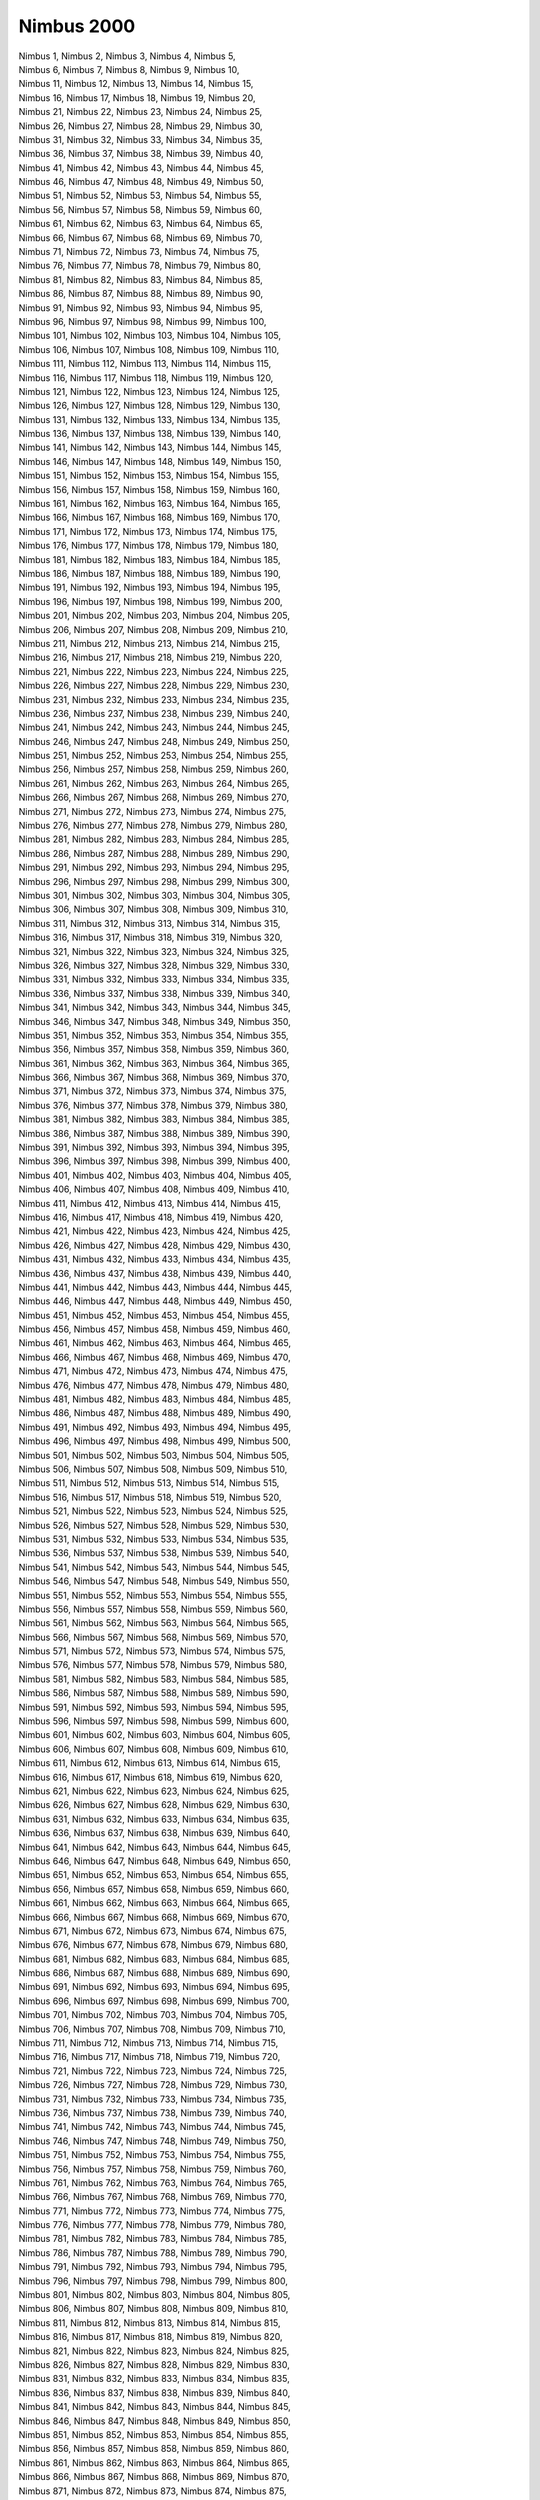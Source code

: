 Nimbus 2000
-----------
.. line-block::
   Nimbus 1, Nimbus 2, Nimbus 3, Nimbus 4, Nimbus 5, 
   Nimbus 6, Nimbus 7, Nimbus 8, Nimbus 9, Nimbus 10, 
   Nimbus 11, Nimbus 12, Nimbus 13, Nimbus 14, Nimbus 15, 
   Nimbus 16, Nimbus 17, Nimbus 18, Nimbus 19, Nimbus 20, 
   Nimbus 21, Nimbus 22, Nimbus 23, Nimbus 24, Nimbus 25, 
   Nimbus 26, Nimbus 27, Nimbus 28, Nimbus 29, Nimbus 30, 
   Nimbus 31, Nimbus 32, Nimbus 33, Nimbus 34, Nimbus 35, 
   Nimbus 36, Nimbus 37, Nimbus 38, Nimbus 39, Nimbus 40, 
   Nimbus 41, Nimbus 42, Nimbus 43, Nimbus 44, Nimbus 45, 
   Nimbus 46, Nimbus 47, Nimbus 48, Nimbus 49, Nimbus 50, 
   Nimbus 51, Nimbus 52, Nimbus 53, Nimbus 54, Nimbus 55, 
   Nimbus 56, Nimbus 57, Nimbus 58, Nimbus 59, Nimbus 60, 
   Nimbus 61, Nimbus 62, Nimbus 63, Nimbus 64, Nimbus 65, 
   Nimbus 66, Nimbus 67, Nimbus 68, Nimbus 69, Nimbus 70, 
   Nimbus 71, Nimbus 72, Nimbus 73, Nimbus 74, Nimbus 75, 
   Nimbus 76, Nimbus 77, Nimbus 78, Nimbus 79, Nimbus 80, 
   Nimbus 81, Nimbus 82, Nimbus 83, Nimbus 84, Nimbus 85, 
   Nimbus 86, Nimbus 87, Nimbus 88, Nimbus 89, Nimbus 90, 
   Nimbus 91, Nimbus 92, Nimbus 93, Nimbus 94, Nimbus 95, 
   Nimbus 96, Nimbus 97, Nimbus 98, Nimbus 99, Nimbus 100, 
   Nimbus 101, Nimbus 102, Nimbus 103, Nimbus 104, Nimbus 105, 
   Nimbus 106, Nimbus 107, Nimbus 108, Nimbus 109, Nimbus 110, 
   Nimbus 111, Nimbus 112, Nimbus 113, Nimbus 114, Nimbus 115, 
   Nimbus 116, Nimbus 117, Nimbus 118, Nimbus 119, Nimbus 120, 
   Nimbus 121, Nimbus 122, Nimbus 123, Nimbus 124, Nimbus 125, 
   Nimbus 126, Nimbus 127, Nimbus 128, Nimbus 129, Nimbus 130, 
   Nimbus 131, Nimbus 132, Nimbus 133, Nimbus 134, Nimbus 135, 
   Nimbus 136, Nimbus 137, Nimbus 138, Nimbus 139, Nimbus 140, 
   Nimbus 141, Nimbus 142, Nimbus 143, Nimbus 144, Nimbus 145, 
   Nimbus 146, Nimbus 147, Nimbus 148, Nimbus 149, Nimbus 150, 
   Nimbus 151, Nimbus 152, Nimbus 153, Nimbus 154, Nimbus 155, 
   Nimbus 156, Nimbus 157, Nimbus 158, Nimbus 159, Nimbus 160, 
   Nimbus 161, Nimbus 162, Nimbus 163, Nimbus 164, Nimbus 165, 
   Nimbus 166, Nimbus 167, Nimbus 168, Nimbus 169, Nimbus 170, 
   Nimbus 171, Nimbus 172, Nimbus 173, Nimbus 174, Nimbus 175, 
   Nimbus 176, Nimbus 177, Nimbus 178, Nimbus 179, Nimbus 180, 
   Nimbus 181, Nimbus 182, Nimbus 183, Nimbus 184, Nimbus 185, 
   Nimbus 186, Nimbus 187, Nimbus 188, Nimbus 189, Nimbus 190, 
   Nimbus 191, Nimbus 192, Nimbus 193, Nimbus 194, Nimbus 195, 
   Nimbus 196, Nimbus 197, Nimbus 198, Nimbus 199, Nimbus 200, 
   Nimbus 201, Nimbus 202, Nimbus 203, Nimbus 204, Nimbus 205, 
   Nimbus 206, Nimbus 207, Nimbus 208, Nimbus 209, Nimbus 210, 
   Nimbus 211, Nimbus 212, Nimbus 213, Nimbus 214, Nimbus 215, 
   Nimbus 216, Nimbus 217, Nimbus 218, Nimbus 219, Nimbus 220, 
   Nimbus 221, Nimbus 222, Nimbus 223, Nimbus 224, Nimbus 225, 
   Nimbus 226, Nimbus 227, Nimbus 228, Nimbus 229, Nimbus 230, 
   Nimbus 231, Nimbus 232, Nimbus 233, Nimbus 234, Nimbus 235, 
   Nimbus 236, Nimbus 237, Nimbus 238, Nimbus 239, Nimbus 240, 
   Nimbus 241, Nimbus 242, Nimbus 243, Nimbus 244, Nimbus 245, 
   Nimbus 246, Nimbus 247, Nimbus 248, Nimbus 249, Nimbus 250, 
   Nimbus 251, Nimbus 252, Nimbus 253, Nimbus 254, Nimbus 255, 
   Nimbus 256, Nimbus 257, Nimbus 258, Nimbus 259, Nimbus 260, 
   Nimbus 261, Nimbus 262, Nimbus 263, Nimbus 264, Nimbus 265, 
   Nimbus 266, Nimbus 267, Nimbus 268, Nimbus 269, Nimbus 270, 
   Nimbus 271, Nimbus 272, Nimbus 273, Nimbus 274, Nimbus 275, 
   Nimbus 276, Nimbus 277, Nimbus 278, Nimbus 279, Nimbus 280, 
   Nimbus 281, Nimbus 282, Nimbus 283, Nimbus 284, Nimbus 285, 
   Nimbus 286, Nimbus 287, Nimbus 288, Nimbus 289, Nimbus 290, 
   Nimbus 291, Nimbus 292, Nimbus 293, Nimbus 294, Nimbus 295, 
   Nimbus 296, Nimbus 297, Nimbus 298, Nimbus 299, Nimbus 300, 
   Nimbus 301, Nimbus 302, Nimbus 303, Nimbus 304, Nimbus 305, 
   Nimbus 306, Nimbus 307, Nimbus 308, Nimbus 309, Nimbus 310, 
   Nimbus 311, Nimbus 312, Nimbus 313, Nimbus 314, Nimbus 315, 
   Nimbus 316, Nimbus 317, Nimbus 318, Nimbus 319, Nimbus 320, 
   Nimbus 321, Nimbus 322, Nimbus 323, Nimbus 324, Nimbus 325, 
   Nimbus 326, Nimbus 327, Nimbus 328, Nimbus 329, Nimbus 330, 
   Nimbus 331, Nimbus 332, Nimbus 333, Nimbus 334, Nimbus 335, 
   Nimbus 336, Nimbus 337, Nimbus 338, Nimbus 339, Nimbus 340, 
   Nimbus 341, Nimbus 342, Nimbus 343, Nimbus 344, Nimbus 345, 
   Nimbus 346, Nimbus 347, Nimbus 348, Nimbus 349, Nimbus 350, 
   Nimbus 351, Nimbus 352, Nimbus 353, Nimbus 354, Nimbus 355, 
   Nimbus 356, Nimbus 357, Nimbus 358, Nimbus 359, Nimbus 360, 
   Nimbus 361, Nimbus 362, Nimbus 363, Nimbus 364, Nimbus 365, 
   Nimbus 366, Nimbus 367, Nimbus 368, Nimbus 369, Nimbus 370, 
   Nimbus 371, Nimbus 372, Nimbus 373, Nimbus 374, Nimbus 375, 
   Nimbus 376, Nimbus 377, Nimbus 378, Nimbus 379, Nimbus 380, 
   Nimbus 381, Nimbus 382, Nimbus 383, Nimbus 384, Nimbus 385, 
   Nimbus 386, Nimbus 387, Nimbus 388, Nimbus 389, Nimbus 390, 
   Nimbus 391, Nimbus 392, Nimbus 393, Nimbus 394, Nimbus 395, 
   Nimbus 396, Nimbus 397, Nimbus 398, Nimbus 399, Nimbus 400, 
   Nimbus 401, Nimbus 402, Nimbus 403, Nimbus 404, Nimbus 405, 
   Nimbus 406, Nimbus 407, Nimbus 408, Nimbus 409, Nimbus 410, 
   Nimbus 411, Nimbus 412, Nimbus 413, Nimbus 414, Nimbus 415, 
   Nimbus 416, Nimbus 417, Nimbus 418, Nimbus 419, Nimbus 420, 
   Nimbus 421, Nimbus 422, Nimbus 423, Nimbus 424, Nimbus 425, 
   Nimbus 426, Nimbus 427, Nimbus 428, Nimbus 429, Nimbus 430, 
   Nimbus 431, Nimbus 432, Nimbus 433, Nimbus 434, Nimbus 435, 
   Nimbus 436, Nimbus 437, Nimbus 438, Nimbus 439, Nimbus 440, 
   Nimbus 441, Nimbus 442, Nimbus 443, Nimbus 444, Nimbus 445, 
   Nimbus 446, Nimbus 447, Nimbus 448, Nimbus 449, Nimbus 450, 
   Nimbus 451, Nimbus 452, Nimbus 453, Nimbus 454, Nimbus 455, 
   Nimbus 456, Nimbus 457, Nimbus 458, Nimbus 459, Nimbus 460, 
   Nimbus 461, Nimbus 462, Nimbus 463, Nimbus 464, Nimbus 465, 
   Nimbus 466, Nimbus 467, Nimbus 468, Nimbus 469, Nimbus 470, 
   Nimbus 471, Nimbus 472, Nimbus 473, Nimbus 474, Nimbus 475, 
   Nimbus 476, Nimbus 477, Nimbus 478, Nimbus 479, Nimbus 480, 
   Nimbus 481, Nimbus 482, Nimbus 483, Nimbus 484, Nimbus 485, 
   Nimbus 486, Nimbus 487, Nimbus 488, Nimbus 489, Nimbus 490, 
   Nimbus 491, Nimbus 492, Nimbus 493, Nimbus 494, Nimbus 495, 
   Nimbus 496, Nimbus 497, Nimbus 498, Nimbus 499, Nimbus 500, 
   Nimbus 501, Nimbus 502, Nimbus 503, Nimbus 504, Nimbus 505, 
   Nimbus 506, Nimbus 507, Nimbus 508, Nimbus 509, Nimbus 510, 
   Nimbus 511, Nimbus 512, Nimbus 513, Nimbus 514, Nimbus 515, 
   Nimbus 516, Nimbus 517, Nimbus 518, Nimbus 519, Nimbus 520, 
   Nimbus 521, Nimbus 522, Nimbus 523, Nimbus 524, Nimbus 525, 
   Nimbus 526, Nimbus 527, Nimbus 528, Nimbus 529, Nimbus 530, 
   Nimbus 531, Nimbus 532, Nimbus 533, Nimbus 534, Nimbus 535, 
   Nimbus 536, Nimbus 537, Nimbus 538, Nimbus 539, Nimbus 540, 
   Nimbus 541, Nimbus 542, Nimbus 543, Nimbus 544, Nimbus 545, 
   Nimbus 546, Nimbus 547, Nimbus 548, Nimbus 549, Nimbus 550, 
   Nimbus 551, Nimbus 552, Nimbus 553, Nimbus 554, Nimbus 555, 
   Nimbus 556, Nimbus 557, Nimbus 558, Nimbus 559, Nimbus 560, 
   Nimbus 561, Nimbus 562, Nimbus 563, Nimbus 564, Nimbus 565, 
   Nimbus 566, Nimbus 567, Nimbus 568, Nimbus 569, Nimbus 570, 
   Nimbus 571, Nimbus 572, Nimbus 573, Nimbus 574, Nimbus 575, 
   Nimbus 576, Nimbus 577, Nimbus 578, Nimbus 579, Nimbus 580, 
   Nimbus 581, Nimbus 582, Nimbus 583, Nimbus 584, Nimbus 585, 
   Nimbus 586, Nimbus 587, Nimbus 588, Nimbus 589, Nimbus 590, 
   Nimbus 591, Nimbus 592, Nimbus 593, Nimbus 594, Nimbus 595, 
   Nimbus 596, Nimbus 597, Nimbus 598, Nimbus 599, Nimbus 600, 
   Nimbus 601, Nimbus 602, Nimbus 603, Nimbus 604, Nimbus 605, 
   Nimbus 606, Nimbus 607, Nimbus 608, Nimbus 609, Nimbus 610, 
   Nimbus 611, Nimbus 612, Nimbus 613, Nimbus 614, Nimbus 615, 
   Nimbus 616, Nimbus 617, Nimbus 618, Nimbus 619, Nimbus 620, 
   Nimbus 621, Nimbus 622, Nimbus 623, Nimbus 624, Nimbus 625, 
   Nimbus 626, Nimbus 627, Nimbus 628, Nimbus 629, Nimbus 630, 
   Nimbus 631, Nimbus 632, Nimbus 633, Nimbus 634, Nimbus 635, 
   Nimbus 636, Nimbus 637, Nimbus 638, Nimbus 639, Nimbus 640, 
   Nimbus 641, Nimbus 642, Nimbus 643, Nimbus 644, Nimbus 645, 
   Nimbus 646, Nimbus 647, Nimbus 648, Nimbus 649, Nimbus 650, 
   Nimbus 651, Nimbus 652, Nimbus 653, Nimbus 654, Nimbus 655, 
   Nimbus 656, Nimbus 657, Nimbus 658, Nimbus 659, Nimbus 660, 
   Nimbus 661, Nimbus 662, Nimbus 663, Nimbus 664, Nimbus 665, 
   Nimbus 666, Nimbus 667, Nimbus 668, Nimbus 669, Nimbus 670, 
   Nimbus 671, Nimbus 672, Nimbus 673, Nimbus 674, Nimbus 675, 
   Nimbus 676, Nimbus 677, Nimbus 678, Nimbus 679, Nimbus 680, 
   Nimbus 681, Nimbus 682, Nimbus 683, Nimbus 684, Nimbus 685, 
   Nimbus 686, Nimbus 687, Nimbus 688, Nimbus 689, Nimbus 690, 
   Nimbus 691, Nimbus 692, Nimbus 693, Nimbus 694, Nimbus 695, 
   Nimbus 696, Nimbus 697, Nimbus 698, Nimbus 699, Nimbus 700, 
   Nimbus 701, Nimbus 702, Nimbus 703, Nimbus 704, Nimbus 705, 
   Nimbus 706, Nimbus 707, Nimbus 708, Nimbus 709, Nimbus 710, 
   Nimbus 711, Nimbus 712, Nimbus 713, Nimbus 714, Nimbus 715, 
   Nimbus 716, Nimbus 717, Nimbus 718, Nimbus 719, Nimbus 720, 
   Nimbus 721, Nimbus 722, Nimbus 723, Nimbus 724, Nimbus 725, 
   Nimbus 726, Nimbus 727, Nimbus 728, Nimbus 729, Nimbus 730, 
   Nimbus 731, Nimbus 732, Nimbus 733, Nimbus 734, Nimbus 735, 
   Nimbus 736, Nimbus 737, Nimbus 738, Nimbus 739, Nimbus 740, 
   Nimbus 741, Nimbus 742, Nimbus 743, Nimbus 744, Nimbus 745, 
   Nimbus 746, Nimbus 747, Nimbus 748, Nimbus 749, Nimbus 750, 
   Nimbus 751, Nimbus 752, Nimbus 753, Nimbus 754, Nimbus 755, 
   Nimbus 756, Nimbus 757, Nimbus 758, Nimbus 759, Nimbus 760, 
   Nimbus 761, Nimbus 762, Nimbus 763, Nimbus 764, Nimbus 765, 
   Nimbus 766, Nimbus 767, Nimbus 768, Nimbus 769, Nimbus 770, 
   Nimbus 771, Nimbus 772, Nimbus 773, Nimbus 774, Nimbus 775, 
   Nimbus 776, Nimbus 777, Nimbus 778, Nimbus 779, Nimbus 780, 
   Nimbus 781, Nimbus 782, Nimbus 783, Nimbus 784, Nimbus 785, 
   Nimbus 786, Nimbus 787, Nimbus 788, Nimbus 789, Nimbus 790, 
   Nimbus 791, Nimbus 792, Nimbus 793, Nimbus 794, Nimbus 795, 
   Nimbus 796, Nimbus 797, Nimbus 798, Nimbus 799, Nimbus 800, 
   Nimbus 801, Nimbus 802, Nimbus 803, Nimbus 804, Nimbus 805, 
   Nimbus 806, Nimbus 807, Nimbus 808, Nimbus 809, Nimbus 810, 
   Nimbus 811, Nimbus 812, Nimbus 813, Nimbus 814, Nimbus 815, 
   Nimbus 816, Nimbus 817, Nimbus 818, Nimbus 819, Nimbus 820, 
   Nimbus 821, Nimbus 822, Nimbus 823, Nimbus 824, Nimbus 825, 
   Nimbus 826, Nimbus 827, Nimbus 828, Nimbus 829, Nimbus 830, 
   Nimbus 831, Nimbus 832, Nimbus 833, Nimbus 834, Nimbus 835, 
   Nimbus 836, Nimbus 837, Nimbus 838, Nimbus 839, Nimbus 840, 
   Nimbus 841, Nimbus 842, Nimbus 843, Nimbus 844, Nimbus 845, 
   Nimbus 846, Nimbus 847, Nimbus 848, Nimbus 849, Nimbus 850, 
   Nimbus 851, Nimbus 852, Nimbus 853, Nimbus 854, Nimbus 855, 
   Nimbus 856, Nimbus 857, Nimbus 858, Nimbus 859, Nimbus 860, 
   Nimbus 861, Nimbus 862, Nimbus 863, Nimbus 864, Nimbus 865, 
   Nimbus 866, Nimbus 867, Nimbus 868, Nimbus 869, Nimbus 870, 
   Nimbus 871, Nimbus 872, Nimbus 873, Nimbus 874, Nimbus 875, 
   Nimbus 876, Nimbus 877, Nimbus 878, Nimbus 879, Nimbus 880, 
   Nimbus 881, Nimbus 882, Nimbus 883, Nimbus 884, Nimbus 885, 
   Nimbus 886, Nimbus 887, Nimbus 888, Nimbus 889, Nimbus 890, 
   Nimbus 891, Nimbus 892, Nimbus 893, Nimbus 894, Nimbus 895, 
   Nimbus 896, Nimbus 897, Nimbus 898, Nimbus 899, Nimbus 900, 
   Nimbus 901, Nimbus 902, Nimbus 903, Nimbus 904, Nimbus 905, 
   Nimbus 906, Nimbus 907, Nimbus 908, Nimbus 909, Nimbus 910, 
   Nimbus 911, Nimbus 912, Nimbus 913, Nimbus 914, Nimbus 915, 
   Nimbus 916, Nimbus 917, Nimbus 918, Nimbus 919, Nimbus 920, 
   Nimbus 921, Nimbus 922, Nimbus 923, Nimbus 924, Nimbus 925, 
   Nimbus 926, Nimbus 927, Nimbus 928, Nimbus 929, Nimbus 930, 
   Nimbus 931, Nimbus 932, Nimbus 933, Nimbus 934, Nimbus 935, 
   Nimbus 936, Nimbus 937, Nimbus 938, Nimbus 939, Nimbus 940, 
   Nimbus 941, Nimbus 942, Nimbus 943, Nimbus 944, Nimbus 945, 
   Nimbus 946, Nimbus 947, Nimbus 948, Nimbus 949, Nimbus 950, 
   Nimbus 951, Nimbus 952, Nimbus 953, Nimbus 954, Nimbus 955, 
   Nimbus 956, Nimbus 957, Nimbus 958, Nimbus 959, Nimbus 960, 
   Nimbus 961, Nimbus 962, Nimbus 963, Nimbus 964, Nimbus 965, 
   Nimbus 966, Nimbus 967, Nimbus 968, Nimbus 969, Nimbus 970, 
   Nimbus 971, Nimbus 972, Nimbus 973, Nimbus 974, Nimbus 975, 
   Nimbus 976, Nimbus 977, Nimbus 978, Nimbus 979, Nimbus 980, 
   Nimbus 981, Nimbus 982, Nimbus 983, Nimbus 984, Nimbus 985, 
   Nimbus 986, Nimbus 987, Nimbus 988, Nimbus 989, Nimbus 990, 
   Nimbus 991, Nimbus 992, Nimbus 993, Nimbus 994, Nimbus 995, 
   Nimbus 996, Nimbus 997, Nimbus 998, Nimbus 999, Nimbus 1000, 
   Nimbus 1001, Nimbus 1002, Nimbus 1003, Nimbus 1004, Nimbus 1005, 
   Nimbus 1006, Nimbus 1007, Nimbus 1008, Nimbus 1009, Nimbus 1010, 
   Nimbus 1011, Nimbus 1012, Nimbus 1013, Nimbus 1014, Nimbus 1015, 
   Nimbus 1016, Nimbus 1017, Nimbus 1018, Nimbus 1019, Nimbus 1020, 
   Nimbus 1021, Nimbus 1022, Nimbus 1023, Nimbus 1024, Nimbus 1025, 
   Nimbus 1026, Nimbus 1027, Nimbus 1028, Nimbus 1029, Nimbus 1030, 
   Nimbus 1031, Nimbus 1032, Nimbus 1033, Nimbus 1034, Nimbus 1035, 
   Nimbus 1036, Nimbus 1037, Nimbus 1038, Nimbus 1039, Nimbus 1040, 
   Nimbus 1041, Nimbus 1042, Nimbus 1043, Nimbus 1044, Nimbus 1045, 
   Nimbus 1046, Nimbus 1047, Nimbus 1048, Nimbus 1049, Nimbus 1050, 
   Nimbus 1051, Nimbus 1052, Nimbus 1053, Nimbus 1054, Nimbus 1055, 
   Nimbus 1056, Nimbus 1057, Nimbus 1058, Nimbus 1059, Nimbus 1060, 
   Nimbus 1061, Nimbus 1062, Nimbus 1063, Nimbus 1064, Nimbus 1065, 
   Nimbus 1066, Nimbus 1067, Nimbus 1068, Nimbus 1069, Nimbus 1070, 
   Nimbus 1071, Nimbus 1072, Nimbus 1073, Nimbus 1074, Nimbus 1075, 
   Nimbus 1076, Nimbus 1077, Nimbus 1078, Nimbus 1079, Nimbus 1080, 
   Nimbus 1081, Nimbus 1082, Nimbus 1083, Nimbus 1084, Nimbus 1085, 
   Nimbus 1086, Nimbus 1087, Nimbus 1088, Nimbus 1089, Nimbus 1090, 
   Nimbus 1091, Nimbus 1092, Nimbus 1093, Nimbus 1094, Nimbus 1095, 
   Nimbus 1096, Nimbus 1097, Nimbus 1098, Nimbus 1099, Nimbus 1100, 
   Nimbus 1101, Nimbus 1102, Nimbus 1103, Nimbus 1104, Nimbus 1105, 
   Nimbus 1106, Nimbus 1107, Nimbus 1108, Nimbus 1109, Nimbus 1110, 
   Nimbus 1111, Nimbus 1112, Nimbus 1113, Nimbus 1114, Nimbus 1115, 
   Nimbus 1116, Nimbus 1117, Nimbus 1118, Nimbus 1119, Nimbus 1120, 
   Nimbus 1121, Nimbus 1122, Nimbus 1123, Nimbus 1124, Nimbus 1125, 
   Nimbus 1126, Nimbus 1127, Nimbus 1128, Nimbus 1129, Nimbus 1130, 
   Nimbus 1131, Nimbus 1132, Nimbus 1133, Nimbus 1134, Nimbus 1135, 
   Nimbus 1136, Nimbus 1137, Nimbus 1138, Nimbus 1139, Nimbus 1140, 
   Nimbus 1141, Nimbus 1142, Nimbus 1143, Nimbus 1144, Nimbus 1145, 
   Nimbus 1146, Nimbus 1147, Nimbus 1148, Nimbus 1149, Nimbus 1150, 
   Nimbus 1151, Nimbus 1152, Nimbus 1153, Nimbus 1154, Nimbus 1155, 
   Nimbus 1156, Nimbus 1157, Nimbus 1158, Nimbus 1159, Nimbus 1160, 
   Nimbus 1161, Nimbus 1162, Nimbus 1163, Nimbus 1164, Nimbus 1165, 
   Nimbus 1166, Nimbus 1167, Nimbus 1168, Nimbus 1169, Nimbus 1170, 
   Nimbus 1171, Nimbus 1172, Nimbus 1173, Nimbus 1174, Nimbus 1175, 
   Nimbus 1176, Nimbus 1177, Nimbus 1178, Nimbus 1179, Nimbus 1180, 
   Nimbus 1181, Nimbus 1182, Nimbus 1183, Nimbus 1184, Nimbus 1185, 
   Nimbus 1186, Nimbus 1187, Nimbus 1188, Nimbus 1189, Nimbus 1190, 
   Nimbus 1191, Nimbus 1192, Nimbus 1193, Nimbus 1194, Nimbus 1195, 
   Nimbus 1196, Nimbus 1197, Nimbus 1198, Nimbus 1199, Nimbus 1200, 
   Nimbus 1201, Nimbus 1202, Nimbus 1203, Nimbus 1204, Nimbus 1205, 
   Nimbus 1206, Nimbus 1207, Nimbus 1208, Nimbus 1209, Nimbus 1210, 
   Nimbus 1211, Nimbus 1212, Nimbus 1213, Nimbus 1214, Nimbus 1215, 
   Nimbus 1216, Nimbus 1217, Nimbus 1218, Nimbus 1219, Nimbus 1220, 
   Nimbus 1221, Nimbus 1222, Nimbus 1223, Nimbus 1224, Nimbus 1225, 
   Nimbus 1226, Nimbus 1227, Nimbus 1228, Nimbus 1229, Nimbus 1230, 
   Nimbus 1231, Nimbus 1232, Nimbus 1233, Nimbus 1234, Nimbus 1235, 
   Nimbus 1236, Nimbus 1237, Nimbus 1238, Nimbus 1239, Nimbus 1240, 
   Nimbus 1241, Nimbus 1242, Nimbus 1243, Nimbus 1244, Nimbus 1245, 
   Nimbus 1246, Nimbus 1247, Nimbus 1248, Nimbus 1249, Nimbus 1250, 
   Nimbus 1251, Nimbus 1252, Nimbus 1253, Nimbus 1254, Nimbus 1255, 
   Nimbus 1256, Nimbus 1257, Nimbus 1258, Nimbus 1259, Nimbus 1260, 
   Nimbus 1261, Nimbus 1262, Nimbus 1263, Nimbus 1264, Nimbus 1265, 
   Nimbus 1266, Nimbus 1267, Nimbus 1268, Nimbus 1269, Nimbus 1270, 
   Nimbus 1271, Nimbus 1272, Nimbus 1273, Nimbus 1274, Nimbus 1275, 
   Nimbus 1276, Nimbus 1277, Nimbus 1278, Nimbus 1279, Nimbus 1280, 
   Nimbus 1281, Nimbus 1282, Nimbus 1283, Nimbus 1284, Nimbus 1285, 
   Nimbus 1286, Nimbus 1287, Nimbus 1288, Nimbus 1289, Nimbus 1290, 
   Nimbus 1291, Nimbus 1292, Nimbus 1293, Nimbus 1294, Nimbus 1295, 
   Nimbus 1296, Nimbus 1297, Nimbus 1298, Nimbus 1299, Nimbus 1300, 
   Nimbus 1301, Nimbus 1302, Nimbus 1303, Nimbus 1304, Nimbus 1305, 
   Nimbus 1306, Nimbus 1307, Nimbus 1308, Nimbus 1309, Nimbus 1310, 
   Nimbus 1311, Nimbus 1312, Nimbus 1313, Nimbus 1314, Nimbus 1315, 
   Nimbus 1316, Nimbus 1317, Nimbus 1318, Nimbus 1319, Nimbus 1320, 
   Nimbus 1321, Nimbus 1322, Nimbus 1323, Nimbus 1324, Nimbus 1325, 
   Nimbus 1326, Nimbus 1327, Nimbus 1328, Nimbus 1329, Nimbus 1330, 
   Nimbus 1331, Nimbus 1332, Nimbus 1333, Nimbus 1334, Nimbus 1335, 
   Nimbus 1336, Nimbus 1337, Nimbus 1338, Nimbus 1339, Nimbus 1340, 
   Nimbus 1341, Nimbus 1342, Nimbus 1343, Nimbus 1344, Nimbus 1345, 
   Nimbus 1346, Nimbus 1347, Nimbus 1348, Nimbus 1349, Nimbus 1350, 
   Nimbus 1351, Nimbus 1352, Nimbus 1353, Nimbus 1354, Nimbus 1355, 
   Nimbus 1356, Nimbus 1357, Nimbus 1358, Nimbus 1359, Nimbus 1360, 
   Nimbus 1361, Nimbus 1362, Nimbus 1363, Nimbus 1364, Nimbus 1365, 
   Nimbus 1366, Nimbus 1367, Nimbus 1368, Nimbus 1369, Nimbus 1370, 
   Nimbus 1371, Nimbus 1372, Nimbus 1373, Nimbus 1374, Nimbus 1375, 
   Nimbus 1376, Nimbus 1377, Nimbus 1378, Nimbus 1379, Nimbus 1380, 
   Nimbus 1381, Nimbus 1382, Nimbus 1383, Nimbus 1384, Nimbus 1385, 
   Nimbus 1386, Nimbus 1387, Nimbus 1388, Nimbus 1389, Nimbus 1390, 
   Nimbus 1391, Nimbus 1392, Nimbus 1393, Nimbus 1394, Nimbus 1395, 
   Nimbus 1396, Nimbus 1397, Nimbus 1398, Nimbus 1399, Nimbus 1400, 
   Nimbus 1401, Nimbus 1402, Nimbus 1403, Nimbus 1404, Nimbus 1405, 
   Nimbus 1406, Nimbus 1407, Nimbus 1408, Nimbus 1409, Nimbus 1410, 
   Nimbus 1411, Nimbus 1412, Nimbus 1413, Nimbus 1414, Nimbus 1415, 
   Nimbus 1416, Nimbus 1417, Nimbus 1418, Nimbus 1419, Nimbus 1420, 
   Nimbus 1421, Nimbus 1422, Nimbus 1423, Nimbus 1424, Nimbus 1425, 
   Nimbus 1426, Nimbus 1427, Nimbus 1428, Nimbus 1429, Nimbus 1430, 
   Nimbus 1431, Nimbus 1432, Nimbus 1433, Nimbus 1434, Nimbus 1435, 
   Nimbus 1436, Nimbus 1437, Nimbus 1438, Nimbus 1439, Nimbus 1440, 
   Nimbus 1441, Nimbus 1442, Nimbus 1443, Nimbus 1444, Nimbus 1445, 
   Nimbus 1446, Nimbus 1447, Nimbus 1448, Nimbus 1449, Nimbus 1450, 
   Nimbus 1451, Nimbus 1452, Nimbus 1453, Nimbus 1454, Nimbus 1455, 
   Nimbus 1456, Nimbus 1457, Nimbus 1458, Nimbus 1459, Nimbus 1460, 
   Nimbus 1461, Nimbus 1462, Nimbus 1463, Nimbus 1464, Nimbus 1465, 
   Nimbus 1466, Nimbus 1467, Nimbus 1468, Nimbus 1469, Nimbus 1470, 
   Nimbus 1471, Nimbus 1472, Nimbus 1473, Nimbus 1474, Nimbus 1475, 
   Nimbus 1476, Nimbus 1477, Nimbus 1478, Nimbus 1479, Nimbus 1480, 
   Nimbus 1481, Nimbus 1482, Nimbus 1483, Nimbus 1484, Nimbus 1485, 
   Nimbus 1486, Nimbus 1487, Nimbus 1488, Nimbus 1489, Nimbus 1490, 
   Nimbus 1491, Nimbus 1492, Nimbus 1493, Nimbus 1494, Nimbus 1495, 
   Nimbus 1496, Nimbus 1497, Nimbus 1498, Nimbus 1499, Nimbus 1500, 
   Nimbus 1501, Nimbus 1502, Nimbus 1503, Nimbus 1504, Nimbus 1505, 
   Nimbus 1506, Nimbus 1507, Nimbus 1508, Nimbus 1509, Nimbus 1510, 
   Nimbus 1511, Nimbus 1512, Nimbus 1513, Nimbus 1514, Nimbus 1515, 
   Nimbus 1516, Nimbus 1517, Nimbus 1518, Nimbus 1519, Nimbus 1520, 
   Nimbus 1521, Nimbus 1522, Nimbus 1523, Nimbus 1524, Nimbus 1525, 
   Nimbus 1526, Nimbus 1527, Nimbus 1528, Nimbus 1529, Nimbus 1530, 
   Nimbus 1531, Nimbus 1532, Nimbus 1533, Nimbus 1534, Nimbus 1535, 
   Nimbus 1536, Nimbus 1537, Nimbus 1538, Nimbus 1539, Nimbus 1540, 
   Nimbus 1541, Nimbus 1542, Nimbus 1543, Nimbus 1544, Nimbus 1545, 
   Nimbus 1546, Nimbus 1547, Nimbus 1548, Nimbus 1549, Nimbus 1550, 
   Nimbus 1551, Nimbus 1552, Nimbus 1553, Nimbus 1554, Nimbus 1555, 
   Nimbus 1556, Nimbus 1557, Nimbus 1558, Nimbus 1559, Nimbus 1560, 
   Nimbus 1561, Nimbus 1562, Nimbus 1563, Nimbus 1564, Nimbus 1565, 
   Nimbus 1566, Nimbus 1567, Nimbus 1568, Nimbus 1569, Nimbus 1570, 
   Nimbus 1571, Nimbus 1572, Nimbus 1573, Nimbus 1574, Nimbus 1575, 
   Nimbus 1576, Nimbus 1577, Nimbus 1578, Nimbus 1579, Nimbus 1580, 
   Nimbus 1581, Nimbus 1582, Nimbus 1583, Nimbus 1584, Nimbus 1585, 
   Nimbus 1586, Nimbus 1587, Nimbus 1588, Nimbus 1589, Nimbus 1590, 
   Nimbus 1591, Nimbus 1592, Nimbus 1593, Nimbus 1594, Nimbus 1595, 
   Nimbus 1596, Nimbus 1597, Nimbus 1598, Nimbus 1599, Nimbus 1600, 
   Nimbus 1601, Nimbus 1602, Nimbus 1603, Nimbus 1604, Nimbus 1605, 
   Nimbus 1606, Nimbus 1607, Nimbus 1608, Nimbus 1609, Nimbus 1610, 
   Nimbus 1611, Nimbus 1612, Nimbus 1613, Nimbus 1614, Nimbus 1615, 
   Nimbus 1616, Nimbus 1617, Nimbus 1618, Nimbus 1619, Nimbus 1620, 
   Nimbus 1621, Nimbus 1622, Nimbus 1623, Nimbus 1624, Nimbus 1625, 
   Nimbus 1626, Nimbus 1627, Nimbus 1628, Nimbus 1629, Nimbus 1630, 
   Nimbus 1631, Nimbus 1632, Nimbus 1633, Nimbus 1634, Nimbus 1635, 
   Nimbus 1636, Nimbus 1637, Nimbus 1638, Nimbus 1639, Nimbus 1640, 
   Nimbus 1641, Nimbus 1642, Nimbus 1643, Nimbus 1644, Nimbus 1645, 
   Nimbus 1646, Nimbus 1647, Nimbus 1648, Nimbus 1649, Nimbus 1650, 
   Nimbus 1651, Nimbus 1652, Nimbus 1653, Nimbus 1654, Nimbus 1655, 
   Nimbus 1656, Nimbus 1657, Nimbus 1658, Nimbus 1659, Nimbus 1660, 
   Nimbus 1661, Nimbus 1662, Nimbus 1663, Nimbus 1664, Nimbus 1665, 
   Nimbus 1666, Nimbus 1667, Nimbus 1668, Nimbus 1669, Nimbus 1670, 
   Nimbus 1671, Nimbus 1672, Nimbus 1673, Nimbus 1674, Nimbus 1675, 
   Nimbus 1676, Nimbus 1677, Nimbus 1678, Nimbus 1679, Nimbus 1680, 
   Nimbus 1681, Nimbus 1682, Nimbus 1683, Nimbus 1684, Nimbus 1685, 
   Nimbus 1686, Nimbus 1687, Nimbus 1688, Nimbus 1689, Nimbus 1690, 
   Nimbus 1691, Nimbus 1692, Nimbus 1693, Nimbus 1694, Nimbus 1695, 
   Nimbus 1696, Nimbus 1697, Nimbus 1698, Nimbus 1699, Nimbus 1700, 
   Nimbus 1701, Nimbus 1702, Nimbus 1703, Nimbus 1704, Nimbus 1705, 
   Nimbus 1706, Nimbus 1707, Nimbus 1708, Nimbus 1709, Nimbus 1710, 
   Nimbus 1711, Nimbus 1712, Nimbus 1713, Nimbus 1714, Nimbus 1715, 
   Nimbus 1716, Nimbus 1717, Nimbus 1718, Nimbus 1719, Nimbus 1720, 
   Nimbus 1721, Nimbus 1722, Nimbus 1723, Nimbus 1724, Nimbus 1725, 
   Nimbus 1726, Nimbus 1727, Nimbus 1728, Nimbus 1729, Nimbus 1730, 
   Nimbus 1731, Nimbus 1732, Nimbus 1733, Nimbus 1734, Nimbus 1735, 
   Nimbus 1736, Nimbus 1737, Nimbus 1738, Nimbus 1739, Nimbus 1740, 
   Nimbus 1741, Nimbus 1742, Nimbus 1743, Nimbus 1744, Nimbus 1745, 
   Nimbus 1746, Nimbus 1747, Nimbus 1748, Nimbus 1749, Nimbus 1750, 
   Nimbus 1751, Nimbus 1752, Nimbus 1753, Nimbus 1754, Nimbus 1755, 
   Nimbus 1756, Nimbus 1757, Nimbus 1758, Nimbus 1759, Nimbus 1760, 
   Nimbus 1761, Nimbus 1762, Nimbus 1763, Nimbus 1764, Nimbus 1765, 
   Nimbus 1766, Nimbus 1767, Nimbus 1768, Nimbus 1769, Nimbus 1770, 
   Nimbus 1771, Nimbus 1772, Nimbus 1773, Nimbus 1774, Nimbus 1775, 
   Nimbus 1776, Nimbus 1777, Nimbus 1778, Nimbus 1779, Nimbus 1780, 
   Nimbus 1781, Nimbus 1782, Nimbus 1783, Nimbus 1784, Nimbus 1785, 
   Nimbus 1786, Nimbus 1787, Nimbus 1788, Nimbus 1789, Nimbus 1790, 
   Nimbus 1791, Nimbus 1792, Nimbus 1793, Nimbus 1794, Nimbus 1795, 
   Nimbus 1796, Nimbus 1797, Nimbus 1798, Nimbus 1799, Nimbus 1800, 
   Nimbus 1801, Nimbus 1802, Nimbus 1803, Nimbus 1804, Nimbus 1805, 
   Nimbus 1806, Nimbus 1807, Nimbus 1808, Nimbus 1809, Nimbus 1810, 
   Nimbus 1811, Nimbus 1812, Nimbus 1813, Nimbus 1814, Nimbus 1815, 
   Nimbus 1816, Nimbus 1817, Nimbus 1818, Nimbus 1819, Nimbus 1820, 
   Nimbus 1821, Nimbus 1822, Nimbus 1823, Nimbus 1824, Nimbus 1825, 
   Nimbus 1826, Nimbus 1827, Nimbus 1828, Nimbus 1829, Nimbus 1830, 
   Nimbus 1831, Nimbus 1832, Nimbus 1833, Nimbus 1834, Nimbus 1835, 
   Nimbus 1836, Nimbus 1837, Nimbus 1838, Nimbus 1839, Nimbus 1840, 
   Nimbus 1841, Nimbus 1842, Nimbus 1843, Nimbus 1844, Nimbus 1845, 
   Nimbus 1846, Nimbus 1847, Nimbus 1848, Nimbus 1849, Nimbus 1850, 
   Nimbus 1851, Nimbus 1852, Nimbus 1853, Nimbus 1854, Nimbus 1855, 
   Nimbus 1856, Nimbus 1857, Nimbus 1858, Nimbus 1859, Nimbus 1860, 
   Nimbus 1861, Nimbus 1862, Nimbus 1863, Nimbus 1864, Nimbus 1865, 
   Nimbus 1866, Nimbus 1867, Nimbus 1868, Nimbus 1869, Nimbus 1870, 
   Nimbus 1871, Nimbus 1872, Nimbus 1873, Nimbus 1874, Nimbus 1875, 
   Nimbus 1876, Nimbus 1877, Nimbus 1878, Nimbus 1879, Nimbus 1880, 
   Nimbus 1881, Nimbus 1882, Nimbus 1883, Nimbus 1884, Nimbus 1885, 
   Nimbus 1886, Nimbus 1887, Nimbus 1888, Nimbus 1889, Nimbus 1890, 
   Nimbus 1891, Nimbus 1892, Nimbus 1893, Nimbus 1894, Nimbus 1895, 
   Nimbus 1896, Nimbus 1897, Nimbus 1898, Nimbus 1899, Nimbus 1900, 
   Nimbus 1901, Nimbus 1902, Nimbus 1903, Nimbus 1904, Nimbus 1905, 
   Nimbus 1906, Nimbus 1907, Nimbus 1908, Nimbus 1909, Nimbus 1910, 
   Nimbus 1911, Nimbus 1912, Nimbus 1913, Nimbus 1914, Nimbus 1915, 
   Nimbus 1916, Nimbus 1917, Nimbus 1918, Nimbus 1919, Nimbus 1920, 
   Nimbus 1921, Nimbus 1922, Nimbus 1923, Nimbus 1924, Nimbus 1925, 
   Nimbus 1926, Nimbus 1927, Nimbus 1928, Nimbus 1929, Nimbus 1930, 
   Nimbus 1931, Nimbus 1932, Nimbus 1933, Nimbus 1934, Nimbus 1935, 
   Nimbus 1936, Nimbus 1937, Nimbus 1938, Nimbus 1939, Nimbus 1940, 
   Nimbus 1941, Nimbus 1942, Nimbus 1943, Nimbus 1944, Nimbus 1945, 
   Nimbus 1946, Nimbus 1947, Nimbus 1948, Nimbus 1949, Nimbus 1950, 
   Nimbus 1951, Nimbus 1952, Nimbus 1953, Nimbus 1954, Nimbus 1955, 
   Nimbus 1956, Nimbus 1957, Nimbus 1958, Nimbus 1959, Nimbus 1960, 
   Nimbus 1961, Nimbus 1962, Nimbus 1963, Nimbus 1964, Nimbus 1965, 
   Nimbus 1966, Nimbus 1967, Nimbus 1968, Nimbus 1969, Nimbus 1970, 
   Nimbus 1971, Nimbus 1972, Nimbus 1973, Nimbus 1974, Nimbus 1975, 
   Nimbus 1976, Nimbus 1977, Nimbus 1978, Nimbus 1979, Nimbus 1980, 
   Nimbus 1981, Nimbus 1982, Nimbus 1983, Nimbus 1984, Nimbus 1985, 
   Nimbus 1986, Nimbus 1987, Nimbus 1988, Nimbus 1989, Nimbus 1990, 
   Nimbus 1991, Nimbus 1992, Nimbus 1993, Nimbus 1994, Nimbus 1995, 
   Nimbus 1996, Nimbus 1997, Nimbus 1998, Nimbus 1999, Nimbus 2000.
